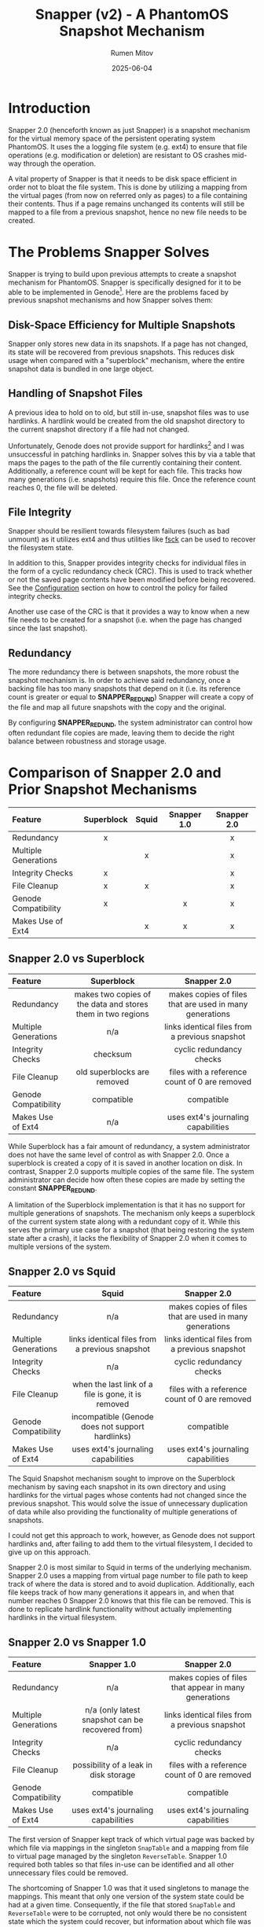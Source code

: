 #+title: Snapper (v2) - A PhantomOS Snapshot Mechanism
#+author: Rumen Mitov
#+date: 2025-06-04
#+LATEX_HEADER: \renewcommand{\arraystretch}{2}

#+LATEX: \clearpage

* Introduction
Snapper 2.0 (henceforth known as just Snapper) is a snapshot mechanism for the virtual memory space of the persistent operating system PhantomOS. It uses the a logging file system (e.g. ext4) to ensure that file operations (e.g. modification or deletion) are resistant to OS crashes mid-way through the operation.

A vital property of Snapper is that it needs to be disk space efficient in order not to bloat the file system. This is done by utilizing a mapping from the virtual pages (from now on referred only as pages) to a file containing their contents. Thus if a page remains unchanged its contents will still be mapped to a file from a previous snapshot, hence no new file needs to be created.

* The Problems Snapper Solves
Snapper is trying to build upon previous attempts to create a snapshot mechanism for PhantomOS. Snapper is specifically designed for it to be able to be implemented in Genode[fn:1]. Here are the problems faced by previous snapshot mechanisms and how Snapper solves them:

** Disk-Space Efficiency for Multiple Snapshots
Snapper only stores new data in its snapshots. If a page has not changed, its state will be recovered from previous snapshots. This reduces disk usage when compared with a "superblock" mechanism, where the entire snapshot data is bundled in one large object.

** Handling of Snapshot Files
A previous idea to hold on to old, but still in-use, snapshot files was to use hardlinks. A hardlink would be created from the old snapshot directory to the current snapshot directory if a file had not changed.

Unfortunately, Genode does not provide support for hardlinks[fn:2] and I was unsuccessful in patching hardlinks in. Snapper solves this by via a table that maps the pages to the path of the file currently containing their content. Additionally, a reference count will be kept for each file. This tracks how many generations (i.e. snapshots) require this file. Once the reference count reaches 0, the file will be deleted.

** File Integrity
Snapper should be resilient towards filesystem failures (such as bad unmount) as it utilizes ext4 and thus utilities like _fsck_ can be used to recover the filesystem state.

In addition to this, Snapper provides integrity checks for individual files in the form of a cyclic redundancy check (CRC). This is used to track whether or not the saved page contents have been modified before being recovered. See the [[#configuration][Configuration]]  section on how to control the policy for failed integrity checks.

Another use case of the CRC is that it provides a way to know when a new file needs to be created for a snapshot (i.e. when the page has changed since the last snapshot).

** Redundancy
The more redundancy there is between snapshots, the more robust the snapshot mechanism is. In order to achieve said redundancy, once a backing file has too many snapshots that depend on it (i.e. its reference count is greater or equal to *SNAPPER_REDUND*) Snapper will create a copy of the file and map all future snapshots with the copy and the original.

By configuring *SNAPPER_REDUND*, the system administrator can control how often redundant file copies are made, leaving them to decide the right balance between robustness and storage usage.

#+LATEX: \clearpage

* Comparison of Snapper 2.0 and Prior Snapshot Mechanisms

#+ATTR_LATEX: :environment longtable
| <l>                  |    <c>     |  <c>  |     <c>     |     <c>     |
| Feature              | Superblock | Squid | Snapper 1.0 | Snapper 2.0 |
|----------------------+------------+-------+-------------+-------------|
| Redundancy           |     x      |       |             |      x      |
| Multiple Generations |            |   x   |             |      x      |
| Integrity Checks     |     x      |       |             |      x      |
| File Cleanup         |     x      |   x   |             |      x      |
| Genode Compatibility |     x      |       |      x      |      x      |
| Makes Use of Ext4    |            |   x   |      x      |      x      |

#+LATEX: \clearpage

** Snapper 2.0 vs Superblock

#+ATTR_LATEX: :environment longtable :align p{3cm}|p{6cm}|p{6cm} 
| <l10>                |                            <c20>                            |                          <c20>                          |
| Feature              |                         Superblock                          |                       Snapper 2.0                       |
|----------------------+-------------------------------------------------------------+---------------------------------------------------------|
| Redundancy           | makes two copies of the data and stores them in two regions | makes copies of files that are used in many generations |
| Multiple Generations |                             n/a                             |     links identical files from a previous snapshot      |
| Integrity Checks     |                          checksum                           |                cyclic redundancy checks                 |
| File Cleanup         |                 old superblocks are removed                 |      files with a reference count of 0 are removed      |
| Genode Compatibility |                         compatible                          |                       compatible                        |
| Makes Use of Ext4    |                             n/a                             |           uses ext4's journaling capabilities           |

While Superblock has a fair amount of redundancy, a system administrator does not have the same level of control as with Snapper 2.0. Once a superblock is created a copy of it is saved in another location on disk. In contrast, Snapper 2.0 supports multiple copies of the same file. The system administrator can decide how often these copies are made by setting the constant *SNAPPER_REDUND*.

A limitation of the Superblock implementation is that it has no support for multiple generations of snapshots. The mechanism only keeps a superblock of the current system state along with a redundant copy of it. While this serves the primary use case for a snapshot (that being restoring the system state after a crash), it lacks the flexibility of Snapper 2.0 when it comes to multiple versions of the system.

#+LATEX: \clearpage

** Snapper 2.0 vs Squid

#+ATTR_LATEX: :environment longtable :align p{3cm}|p{6cm}|p{6cm}
| <l10>                |                        <c20>                        |                          <c20>                          |
| Feature              |                        Squid                        |                       Snapper 2.0                       |
|----------------------+-----------------------------------------------------+---------------------------------------------------------|
| Redundancy           |                         n/a                         | makes copies of files that are used in many generations |
| Multiple Generations |   links identical files from a previous snapshot    |     links identical files from a previous snapshot      |
| Integrity Checks     |                         n/a                         |                cyclic redundancy checks                 |
| File Cleanup         | when the last link of a file is gone, it is removed |      files with a reference count of 0 are removed      |
| Genode Compatibility |  incompatible (Genode does not support hardlinks)   |                       compatible                        |
| Makes Use of Ext4    |         uses ext4's journaling capabilities         |           uses ext4's journaling capabilities           |

The Squid Snapshot mechanism sought to improve on the Superblock mechanism by saving each snapshot in its own directory and using hardlinks for the virtual pages whose contents had not changed since the previous snapshot. This would solve the issue of unnecessary duplication of data while also providing the functionality of multiple generations of snapshots.

I could not get this approach to work, however, as Genode does not support hardlinks and, after failing to add them to the virtual filesystem, I decided to give up on this approach.

Snapper 2.0 is most similar to Squid in terms of the underlying mechanism. Snapper 2.0 uses a mapping from virtual page number to file path to keep track of where the data is stored and to avoid duplication. Additionally, each file keeps track of how many generations it appears in, and when that number reaches 0 Snapper 2.0 knows that this file can be removed. This is done to replicate hardlink functionality without actually implementing hardlinks in the virtual filesystem.

#+LATEX: \clearpage

** Snapper 2.0 vs Snapper 1.0

#+ATTR_LATEX: :environment longtable :align p{3cm}|p{6cm}|p{6cm}
| <l10>                |                      <c20>                       |                         <c20>                         |
| Feature              |                   Snapper 1.0                    |                      Snapper 2.0                      |
|----------------------+--------------------------------------------------+-------------------------------------------------------|
| Redundancy           |                       n/a                        | makes copies of files that appear in many generations |
| Multiple Generations | n/a (only latest snapshot can be recovered from) |    links identical files from a previous snapshot     |
| Integrity Checks     |                       n/a                        |               cyclic redundancy checks                |
| File Cleanup         |      possibility of a leak in disk storage       |     files with a reference count of 0 are removed     |
| Genode Compatibility |                    compatible                    |                      compatible                       |
| Makes Use of Ext4    |       uses ext4's journaling capabilities        |          uses ext4's journaling capabilities          |

The first version of Snapper kept track of which virtual page was backed by which file via mappings in the singleton ~SnapTable~ and a mapping from file to virtual page managed by the singleton ~ReverseTable~. Snapper 1.0 required both tables so that files in-use can be identified and all other unnecessary files could be removed.

The shortcoming of Snapper 1.0 was that it used singletons to manage the mappings. This meant that only one version of the system state could be had at a given time. Consequently, if the file that stored ~SnapTable~ and ~ReverseTable~ were to be corrupted, not only would there be no consistent state which the system could recover, but information about which file was in-use would be lost, leading to "zombie" files which the mechanism would never delete as it would have lost information on their existence.

Another (minor) issue with Snapper 1.0 was that Genode's Dictionary implementation is unsuitable for the use cases of the mechanism (e.g. no support for iterating over entries) and thus a Dictionary would need to be implemented which adds more complexity to the mechanism. Snapper 2.0, on the other hand, uses arrays for the mappings to avoid this complexity.

As for the major pitfalls of Snapper 1.0, Snapper 2.0 uses an archive file for each snapshot generation. This archive file contains the mapping for the current generation, meaning that any generation could be recovered if it has a valid archive file. Moreover, the CRC of the archive file is saved alongside the data to ensure that any modifications are detected and the system can react as dictated by the [[#configuration][policy]]. Unlike its predecessor, Snapper 2.0 supports an arbitrary number of prior snapshot generations and it provides integrity checks for all files.

* Definitions and Notations
** Snapper
Snapper is the name of the snapshot mechanism.
** Generation
A generation is a completed snapshot.
** Virtual Pages
The set of all virtual pages will be denoted by P.
** Snapshot Files
The set of all files that contain data on the pages from different snapshots will be denoted by H.
** Backlinks
A file path leading to a file that contains the data for a page in a given generation. A page may have multiple backlinks in a generation for redundancy. The set of all backlinks for a page in a given snapshot will be denoted by B.
** Archiver
A file within a generation that maps P \rightarrow B, if a page p_{i} has its current or past contents saved in a file h_{i} \in B.
** Snapper Root
Denoted by _<snapper-root>_ it contains the directories which hold the information for the various snapshots. 
** Snapshot Root
A directory containing H' \sube H, where H' is the set of all snapshot files that were created for the current snapshot (i.e. indicating that a page's value has changed since the last snapshot).

#+LATEX: \clearpage

* The Snapper Components
** The Snapper Root
#+begin_example
                           +-----------------+              
                           |   snapper-root  |              
                           +--------+--------+              
                                    |                       
                                    |                       
              +---------------------+--------------------+
              |                     |                    |
              |                     |                    |
          +---+---+                ...               +---+---+
          |  t_1  |                                  |  t_n  |
          +---+---+                                  +---+---+
              |                                          | 
              |                                          | 
    +---------+--------+                                ... 
    |                  |                            
    |                  |                            
 archive        +------+-----+                   
                |  snapshot  |                   
                +------+-----+                   
                       |                            
                       |                            
        +--------------+---------------+ 
        |              |               | 
        |              |               | 
       f_0            ...         +----+-----+
                                  |   ext    |
                                  +----+-----+
                                       | 
                                       | 
                        +--------------+-------------
                        |              | 
                        |              | 
                       f_0            ...
#+end_example

#+LATEX: \clearpage

- t_{i} := RTC timestamp of when the i-th generation was finalized
- archive := file that stores the mapping from a page to a file storing its contents for this snapshot
- f_{i} := snapshot files, named through an incrementing counter (in hex) which is reset for each new sub-level in the hierarchy
- ext := extender directory contains the next level of files

** The Archive File
The archive file contains keeps track of which file is storing the contents of a given page in the current generation. The archive file is a key component of a generation. Without it, a generation is *invalid* (i.e. the system cannot recover the state of the generation). Note, that a generation can be invalid but still be needed for Snapper, as other generations might have a need of files contained within it.

The mapping itself is stored as a [[https://github.com/genodelabs/genode/blob/master/repos/base/include/util/dictionary.h][Genode dictionary]], with the key corresponding to the page number and value contents being a [[https://github.com/genodelabs/genode/blob/master/repos/base/include/util/fifo.h][Genode FIFO queue]] which stores the backlink file paths (relative to _<snapper-root>_).

For example:

: Snapper::Archiver[i] = [ "/t_1/snapshot/ext/ext/00cd" ]

stores the contents of page p_{i} in a file found in the generation t_{1}. Notice how the file path is relative to the _<snapper-root>_.

Note that the mapping can include multiple backlinks, each of which is a redundant copy of the page's data. If one backlink is missing or has an invalid CRC, Snapper will try to recover the next backlink until it either succeeds or it runs out of backlinks.

An example of a mapping entry with multiple backlinks:

: Snapper::Archiver[i] = [ "/t_1/snapshot/ext/ext/00cd", "/t_0/snapshot/ext/ext/0054" ]

where the first file (base name of "00cd") is an identical copy of the second file (base name of "0054") and they are store the contents of page p_{i}.

The above examples showcase how the backlinks are stored in memory during the lifetime of the ~Snapper~ object. When it comes to storing the backlinks in the actual archive file, the FIFO queue is expanded such that each backlink is written to the archive file as an individual mapping. Then, when Snapper reads the archive file, it aggregates all mappings with identical keys into a FIFO queue and that is what constitutes a ~Snapper::Archiver~ entry.

Example[fn:3] of an archive file's data section corresponding to the multi-backlink example from above:
#+begin_example
|  KEY  |            VALUE             |
|-------+------------------------------|
|   i   | "/t_1/snapshot/ext/ext/00cd" |
|   i   | "/t_0/snapshot/ext/ext/0054" |
|  ...  |             ...              |
| i + j |             ...              |
#+end_example

The archive file has the following structure:

#+begin_example
+----+----------------+------------...
| v  | crc            |   data
+----+----------------+------------...
#+end_example

| Symbol | Size        | Description                                                    |
|--------+-------------+----------------------------------------------------------------|
| v      | 1 byte      | Snapper version                                                |
| crc    | 4 bytes     | cyclic redundancy check for the data                           |
| data   | as required | array that contains snapshot files' paths                      |

** The Snapshot File
The snapshot file primarily stores the binary data of an arbitrary page from a given snapshot. Additionally, a snapshot file has a reference counter. The file will be deleted if the reference count were to reach 0. The file also contains a CRC which is used for integrity checking and for comparison operations.

The structure of the snapshot file is as follows:

#+begin_example
+----+----------------+----+---------...
| v  | crc            | rc | data   
+----+----------------+----+---------...
#+end_example

| Symbol | Size        | Description                          |
|--------+-------------+--------------------------------------|
| v      | 1 byte      | Snapper version                      |
| crc    | 4 bytes     | cyclic redundancy check for the data |
| rc     | 1 byte      | Reference count (unsigned)           |
| data   | as required | the saved page contents              |

** The Extender Directory
The extender directory is used to reduce the load on the filesystem. Since performance can be impacted if too many files are in the same directory, after a certain number (~SNAPPER_THRESH~), a sub-directory will be created called _ext_ and subsequent snapshot files will be stored within it, instead of the current one. Important to note is that the incremental counter used to name the snapshot files resets within the extender directory.

** The Snapshot Directory
This directory is organized as a radix trie containing all snapshot files of pages that have changed since the last generation. Files are added in the extender directories. The extender directories are removed if their last entity (file or sub-directory) gets removed.

** The Generation Directory
The generation directory contains the archive file and the snapshot directory. The directory is uses an RTC timestamp as its name, which is generated at the time of the directory's creation.

The generation directory makes up a complete snapshot. As long as the archive file is present and its CRC is valid, the generation should be able to be recovered.

The generation directory is removed when both the snapshot directory and the archive file have been removed.

* The Snapper Mechanism
** Snapshot Step
1. If the _latest_ generation does not have a valid archive file, delete it (the generation is incomplete).
2. Initialize a new generation directory with an RTC timestamp as the name.
3. Within the generation directory create the archive file and the snapshot directory.
4. Check if there is a valid prior generation (based on the timestamps). If there is, load the archive file's data into the ~Snapper::Archiver~.
5. Let h_{i} := ~Snapper::Archiver[i]~. If ~Snapper::Archiver[i]~ contains backlinks, use the /first backlink/ (i.e. the earliest backlink).
6. For each p_{i} \in P where the CRC of the file h_{i} does not match the CRC of p_{i} (or h_{i} does not exist):
   1. Create new file, h_{j}, and save the binary contents of p_{i} into this new file.
   2. Initialize the snapshot file with the new CRC of the data, a reference count of 1, and the binary data of p_{i}.
   3. Update ~Snapper::Archiver[i]~ \gets /path(/ h_{j} /)/, there /path()/ is the path relative to _<snapper-root>_.
7. For each p_{i} \in P where CRC of the file h_{i} matches the CRC of p_{i}:
   1. If the file h_{i} has a reference count greater than or equal to *SNAPPER_REDUND*:
      1. Create a new file h_{j} as outlined in Step 6.
      2. Increment the reference count for all files in ~Snapper::Archiver[i]~.
      2. Enqueue /path(/ h_{j} /)/ to ~Snapper::Archiver[i]~.
   2. If the file h_{i} has a reference count lower than *SNAPPER_REDUND*, increment the reference count of it and all other redundant files in ~Snapper::Archiver[i]~.
8. Save ~Snapper::Archiver~ into the archive file and calculate its CRC.

#+LATEX: \clearpage

** Recovery Step
:properties:
:custom_id: recovery-step
:end:
# TODO add a description on why (pros / cons), perf, band (disk / cpu)
1. Choose a generation to boot from (by default the latest one).
2. Check if the generation is valid (i.e. has an archive file with a valid CRC). If not, recovery is not possible.
3. Load the archive file of the latest valid generation into ~Snapper::Archiver~.
4. For each h \in ~Snapper::Archiver~ and for each backlink, h_{i} \in h:
   1. Check the CRC with the stored data.
   2. If h_{i} does not exist or there is a mismatch with the CRC, try the next backlink.
   3. If there are no more backlinks to check, respond according to the configured [[#configuration][policy]].
   4. If the CRC matches h_{i}, load the data of h_{i} into the corresponding page p_{i}.
      
** Purge Step
:properties:
:custom_id: purge-step
:end:
Note, that when a file's reference count is decremented to 0, the file is removed. If a directory becomes empty as a result, it is removed.

1. Make sure the generation is valid (i.e. it has an archive file with a valid CRC).
2. If the archive file has an invalid CRC:
   1. If *SNAPPER_INTEGR* is set to true, crash the system and ask the system administrator to replace the generation's corrupted archive file with a backup copy.

      Note, that if no backup copy exists it is highly recommended to manually remove the current generation as well as all subsequent generations. Snapper can continue to function without the removal, but the broken generation and its files will never be removed. Alternatively, the administrator could manually remove the broken generation and set *SNAPPER_INTEGR* to false. That way any snapshots that relied on the broken generation will only output warnings but will not crash the system if they are unable to recover a file.
      
   2. Otherwise, log an error message and boot the system into a clean state.
3. If the archive file has a valid CRC:
   1. Load the archive file into ~Snapper::Archiver~.
   2. For each entry h \in ~Snapper::Archiver~ and for each file h_{i} \in h: decrement the file h_{i}'s reference count.
   3. Delete the archive file.

* Snapper's Time and Space Complexity
The following complexity analysis uses the following assumptions:
- let P be the set of all virtual pages, and let p = |P|
- let H be the set of all entries in the mapping stored in an archive file, and let h = |H|

  
#+ATTR_LATEX: :environment longtable :align l|c|c|p{4cm}
| <l>                      |       <c>       |       <c>        | <l>                   |
| Use-Case                 | Time Complexity | Space Complexity | Regularity            |
|--------------------------+-----------------+------------------+-----------------------|
| Take the first snapshot. |      O(p)       |       O(p)       | Ideally only once.    |
|--------------------------+-----------------+------------------+-----------------------|
| Take a snapshot.         |      O(p)       |       O(p)       | Determined by the     |
|                          |                 |                  | configured policy.    |
|--------------------------+-----------------+------------------+-----------------------|
| Recover a generation.    |      O(h)       |       O(1)       | Every time the system |
|                          |                 |                  | boots up.             |
|--------------------------+-----------------+------------------+-----------------------|
| Purge a generation.      |      O(h)       |       O(1)       | Determined by the     |
|                          |                 |                  | configured policy.    |
|--------------------------+-----------------+------------------+-----------------------|

#+LATEX: \clearpage

* Remarks on the Implementation of Snapper
Snapper should be able to be implemented via the Genode's API and provided data structures and the lwext4 library[fn:4]. I was unable to get Genode's libc to work with PhantomOS so unfortunately libc is not viable for Snapper. Having this constraint in mind, here are what Snapper was optimized for:

** Fast Insertion of Data
Insertion of new data during the snapshot procedure is relatively fast. All that is needed is to compute the CRC of the data and to write both the data and its CRC into a file. 

** Flexible Data Redundancy
:properties:
:custom_id: redundancy
:end:
Snapper allows the set of the data redundancy by allowing a file to have redundant copies (i.e. backlinks) after its reference count meets or exceeds *SNAPPER_REDUND*. The archive file then links the virtual page to a comma separated list of files from older generations that store identical data. This redundancy comes at the cost of the following:
- slower insertions (due to additional string manipulations)
- higher disk usage (due to archive entries having longer strings)


It is important to note, however, that these costs are minimal and furthermore there are no costs pertaining to recovering data, as the [[#recovery-step][Recovery Step]] tries to use the first file path provided by the archive entry. It accesses subsequent backlinks only if the first file was corrupted.

** Fast Recovery of Generations
Recovery of entire generations comprises reading all files needed by the generation and loading the data into the address space. By using an array to keep track of where a page's file is located, Snapper can efficiently retrieve the data.

** Manageable Directory Sizes
Since each page on the address space needs a snapshot file, the performance would be be hampered severely if all those files in the same directory. By using a radix trie with a dynamic height, the files are distributed in a manageable way along the different directory levels, thus reducing the strain on the filesystem.

** File and Generation Integrity
By utilizing CRC, Snapper can detect when a snapshot file or archive has been tampered with. The admin of the system can then decide what to do with that knowledge through configuration of the [[#configuration][policy]].

** Transient Files
Snapshot files that are relevant for more than one generation are not duplicated. Instead, the archive file keeps track of which files are needed for the generation, even if some of those files could be from other generations. Each file's reference count makes sure that a file is not removed while it is still needed by a valid generation. Similarly, files and directories that are no longer needed can easily be identified and removed, ensuring that storage space remains uncluttered.

** Partial Snapshot Recovery
A generation with a valid archive, can be indexed to load a particular version of a page without having to restore the entire system to that generation.

* User Stories
The code in this section requires the ~SnapperNS~ namespace. Error handling has been omitted for brevity.

** Initializing Snapper
:properties:
:custom_id: init-snapper
:end:
This step is *required* to use any functionality of Snapper. You can initialize the global object with:

#+begin_src c++
  snapper = Snapper::new_snapper(env, config);
#+end_src

Here ~env~ is the ~Genode::Env&~ object created at the start of the Genode program. The Snapper configuration can be passed via the ~config~ parameter. For possible options see [[#configuration][Configuration]].

** Creating A Snapshot
Make sure [[#init-snapper][Snapper is initialized]].

**** Prepare the Snapper object for the snapshot procedure.
#+begin_src c++
  snapper->init_snapshot();
#+end_src

**** For each component's data that should be saved in the snapshot.
#+begin_src c++
  int payload = 5;
  Genode::size_t size = sizeof(payload);

  Genode::uint64_t identifier = 4;

  snapper->take_snapshot(&payload, size, identifier);
#+end_src

**** Finally save mark the snapshot as complete and cleanup.
#+begin_src c++
  snapper->commit_snapshot();
#+end_src

** Restoring A Snapshot
Make sure [[#init-snapper][Snapper is initialized]].

**** Begin restoration procedure.
#+begin_quote
If no generation is provided to this method, the latest generation will be used for the restoration. If Snapper is to restore a specific generation, the caller should provide the RTC timestamp of the generation as a string.
#+end_quote

#+begin_src c++
  snapper->open_generation(); // OPTIONAL pass in specific generation
#+end_src

**** Restore each desired component (idenitified by its identifier).
#+begin_quote
The caller is responsible for providing a buffer sufficient for the data to be restored to.
#+end_quote

#+begin_src c++
  Genode::size_t size = 5;
  char data[size];

  Genode::uint64_t identifier = 5;

  snapper->restore(&data, size, identifier);
#+end_src

**** Cleanup the restoration process.
#+begin_src c++
  snapper->close_generation();
#+end_src

** Purging A Snapshot
Make sure [[#init-snapper][Snapper is initialized]].

**** Purge a desired generation.
#+begin_quote
Provide a RTC timestamp as a string to delete a specific generation. By default the oldest generation is removed.
#+end_quote

#+begin_src c++
  snapper->purge(); // OPTIONAL pass in specific generation
#+end_src

* Handling of Fail Points
Here's how Snapper will handle the following failure points:

** Improper Unmount of the File System
If the system were to crash then the filesystem would not be properly unmounted. This is already handled by the lwext4 library. On mount, it first tries to fix the filesystem. If that is unsuccessful it prints out a message that the _fsck_ Linux utility should be used.

** Incomplete Snapshot
In the case when the system crashes midway through a snapshot, the latest generation directory will still not contain an archive file. Thus when the system reboots the incomplete generation will be deleted and a prior valid generation will be used, if such exists.

** Low Disk Space
If the system detects that disk space is running low, it will run the [[#purge-step][Purge]] algorithm on the oldest generation until either disk usage is back to a acceptable level.

* Backups
Although Snapper can detect when snapshot files or archive files have been corrupted, it only supports redundancy when it comes to snapshot files (see the [[#redundancy][Data Redundancy]] section for more details). However, archive files can be corrupted as well. Snapper *does not concern itself with providing redundancy for the archive files*. The reason for this decision is that there are many variables that a system administrator might want to tweak when backing up files that govern how a generation is to be recovered.

For instance, should the backup archive files be saved on a different disk? Should archive backup files from different systems be stored together? How should the backup files be named to differentiate them from one another?

With so many options and use cases, it is easier to leave the system administrator in charge of ensuring that the archive files are backed-up. If an archive file was deemed to have failed its CRC, Snapper will notify the system administrator that the generation could not be recovered. All the system administrator has to do then is to simply replace the corrupted archive file with a backed-up copy.

#+begin_quote
It is *highly recommended* to backup archive files! If an archive file were to be corrupted, disk storage would leak as some files will still have non-zero reference counts, even though there are no references to them from any valid archive files.
#+end_quote

#+LATEX: \clearpage

* Configuration of Snapper
:properties:
:custom_id: configuration
:end:
Snapper should be configurable through Genode's XML. Here are the configuration options it will support:

#+ATTR_LATEX: :environment longtable :align l|c|p{7cm}
| <l10>                 |    <c30>     |                                                     <r50> |
| OPTION                |     TYPE     |                                               DESCRIPTION |
|-----------------------+--------------+-----------------------------------------------------------|
| SNAPPER_VERBOSE       |     ~bool~     |                          Whether to print verbose output. |
|-----------------------+--------------+-----------------------------------------------------------|
| SNAPPER_THRESH        | ~unsigned int~ |          The number of files in a _snapshot_ sub-directory. |
|-----------------------+--------------+-----------------------------------------------------------|
| SNAPPER_INTEGR        |     ~bool~     |     If true, crash the system on failed integrity checks, |
|                       |              |                                  otherwise log a warning. |
|-----------------------+--------------+-----------------------------------------------------------|
| SNAPPER_REDUND        | ~unsigned int~ |     After reaching this reference count, a redundant file |
|                       |              |             copy will be created for subsequent snapshot. |
|-----------------------+--------------+-----------------------------------------------------------|
| Retention::MAX_SNAPS  | ~unsigned int~ |           The maximum number of complete snapshots inside |
|                       |              |                                          _<snapper-root>_. |
|-----------------------+--------------+-----------------------------------------------------------|
| Retention::MIN_SNAPS  | ~unsigned int~ | The minimum number of generations that need to be present |
|                       |              |                                   a purge to be possible. |
|-----------------------+--------------+-----------------------------------------------------------|
| Retention::EXPIRATION | ~unsigned int~ |             How many seconds a generation should be kept. |
|                       |  (seconds)   |                                                           |
|-----------------------+--------------+-----------------------------------------------------------|


#+LATEX: \clearpage

** Verbose Output
*SNAPPER_VERBOSE* (default = false) toggles verbose output.

** Directory Load
*SNAPPER_THRESH* (default = 100) can be set to determine the maximum number of snapshot files within a _snapshot_ sub-directory. After the number of files exceeds this threshold, an extender directory will be created and all subsequent files will be placed within said directory.

** Integrity Checks
*SNAPPER_INTEGR* (default = true), when true, will crash the system during the [[#recovery-step][Recovery Step]] if a mapping in the archive file does not provide a single valid snapshot file. On false, Snapper will just log an error and ignore the restoration of that page.

Likewise when an archive file fails its CRC check, the system will crash if *SNAPPER_INTEGR* is set to true. Otherwise, an error will be logged and the system will boot without recovering that generation.

** Redundancy Level
*SNAPPER_REDUND* (default = 3) determines the maximum number of generations that a snapshot file appears in before another backlink is created.

** Retention Policy
Snapper's retention policy will determine which /completed/ generations are kept and which are [[#purge-step][purged]].

*** Limit by Number
The number of completed generations kept will be limited to *Retention::MAX_SNAPS*. This retention policy is disabled if that number is 0 (default). Conversely, the [[#purge-step][Purge Step]] will fail if the number of generations is lower than *Retention::MIN_SNAPS* (default = 0).

*** Limit by Expiration
If a generation is older than *Retention::EXPIRATION* seconds it will be purged. This can be disabled by setting *Retention::EXPIRATION* to 0 (the default).

* Conclusion
Snapper 2.0 efficiently manages PhantomOS snapshots by storing only changed data, reducing disk usage, and ensuring data integrity with ext4's logging features. It overcomes previous limitations with a robust mapping strategy and reference counting for file management. The dynamic directory structure enhances performance, while configurable retention policies and fail-safe mechanisms improve system resilience. Despite some challenges, Snapper provides a strong foundation for effective snapshot management in PhantomOS.

* Footnotes

[fn:1] https://genode.org/

[fn:2] See discussion: https://lists.genode.org/mailman3/hyperkitty/list/users@lists.genode.org/thread/TKLOW3SZLHVOGW453TM5G2AQTXQWEMLF/

[fn:3] In Snapper's implementation the archive file will contain binary data. The example uses plaintext for demonstration purposes.

[fn:4] https://codeberg.org/jws/genode-wundertuete/src/branch/sculpt-24.04-2024-04-19
